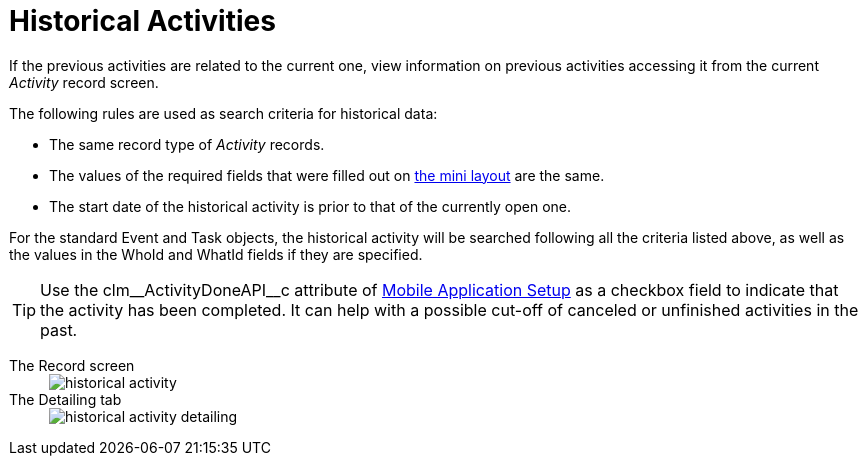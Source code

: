 = Historical Activities

If the previous activities are related to the current one, view information on previous activities accessing it from the current _Activity_ record screen.

The following rules are used as search criteria for historical data:

* The same record type of _Activity_ records.
* The values of the required fields that were filled out on xref:ios/admin-guide/ct-mobile-control-panel/custom-settings/mobile-mini-layout-settings.adoc[the mini layout] are the same.
* The start date of the historical activity is prior to that of the currently open one.

For the standard [.object]#Event# and [.object]#Task# objects, the historical activity will be searched following all the criteria listed above, as well as the values in the [.apiobject]#WhoId# and [.apiobject]#WhatId# fields if they are specified.

TIP: Use the [.apiobject]#clm\__ActivityDoneAPI__c# attribute of xref:ios/admin-guide/ct-mobile-control-panel/custom-settings/mobile-application-setup.adoc[Mobile Application Setup] as a checkbox field to indicate that the activity has been completed. It can help with a possible cut-off of canceled or unfinished activities in the past.

[tabs]
====
The Record screen::
+
--
image::historical-activity.png[]
--
The Detailing tab::
+
--
image::historical-activity-detailing.png[]
--
====
